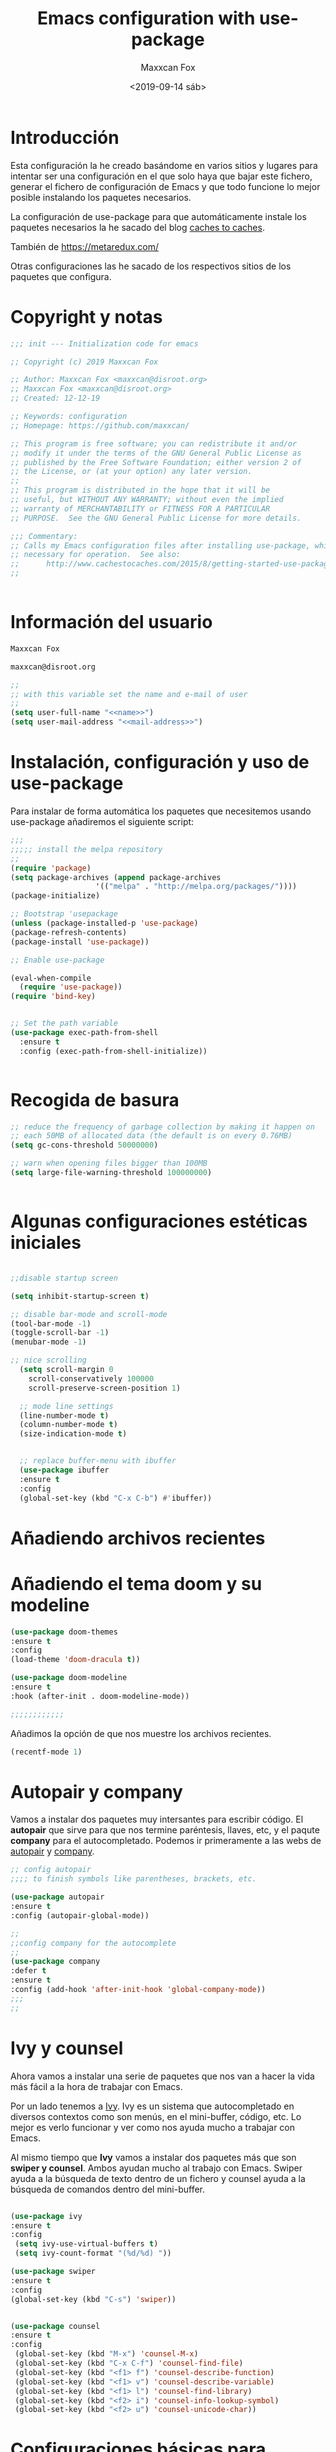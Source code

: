 #+title: Emacs configuration with use-package
#+author: Maxxcan Fox
#+email: maxxcan@disroot.org
#+date: <2019-09-14 sáb>

* Introducción

Esta configuración la he creado basándome en varios sitios y lugares para intentar ser una configuración en el que solo haya que bajar este fichero, generar el fichero de configuración de Emacs y que todo funcione lo mejor posible instalando los paquetes necesarios. 

La configuración de use-package para que automáticamente instale los paquetes necesarios la he sacado del blog [[http://cachestocaches.com/2015/8/getting-started-use-package/][caches to caches]]. 

También de [[https://github.com/bbatsov/emacs.d/blob/master/init.el][https://metaredux.com/]]

Otras configuraciones las he sacado de los respectivos sitios de los paquetes que configura. 

* Copyright y notas

#+name: copyright
#+BEGIN_SRC emacs-lisp
;;; init --- Initialization code for emacs

;; Copyright (c) 2019 Maxxcan Fox

;; Author: Maxxcan Fox <maxxcan@disroot.org>
;; Maxxcan Fox <maxxcan@disroot.org>
;; Created: 12-12-19

;; Keywords: configuration
;; Homepage: https://github.com/maxxcan/

;; This program is free software; you can redistribute it and/or
;; modify it under the terms of the GNU General Public License as
;; published by the Free Software Foundation; either version 2 of
;; the License, or (at your option) any later version.
;;
;; This program is distributed in the hope that it will be
;; useful, but WITHOUT ANY WARRANTY; without even the implied
;; warranty of MERCHANTABILITY or FITNESS FOR A PARTICULAR
;; PURPOSE.  See the GNU General Public License for more details.

;;; Commentary:
;; Calls my Emacs configuration files after installing use-package, which is
;; necessary for operation.  See also:
;;      http://www.cachestocaches.com/2015/8/getting-started-use-package/
;;


#+END_SRC

* Información del usuario

#+name: name
#+BEGIN_SRC emacs-lisp
Maxxcan Fox
#+END_SRC


#+name: mail-address
#+BEGIN_SRC emacs-lisp
maxxcan@disroot.org
#+END_SRC


#+name: user
#+BEGIN_SRC emacs-lisp :noweb yes
;;
;; with this variable set the name and e-mail of user
;;
(setq user-full-name "<<name>>")
(setq user-mail-address "<<mail-address>>")

#+END_SRC

* Instalación, configuración y uso de use-package

Para instalar de forma automática los paquetes que necesitemos usando use-package añadiremos el siguiente script: 

#+name: use-package
#+BEGIN_SRC emacs-lisp
;;;
;;;;; install the melpa repository
;;
(require 'package)
(setq package-archives (append package-archives
			       '(("melpa" . "http://melpa.org/packages/"))))
(package-initialize)

;; Bootstrap 'usepackage
(unless (package-installed-p 'use-package)
(package-refresh-contents)
(package-install 'use-package))

;; Enable use-package

(eval-when-compile
  (require 'use-package))
(require 'bind-key)


;; Set the path variable
(use-package exec-path-from-shell
  :ensure t
  :config (exec-path-from-shell-initialize))


#+END_SRC

* Recogida de basura 

#+name:garbage
#+begin_src emacs-lisp
;; reduce the frequency of garbage collection by making it happen on
;; each 50MB of allocated data (the default is on every 0.76MB)
(setq gc-cons-threshold 50000000)

;; warn when opening files bigger than 100MB
(setq large-file-warning-threshold 100000000)


#+end_src

* Algunas configuraciones estéticas iniciales

#+name: initial-bootstrap
#+begin_src emacs-lisp

;;disable startup screen

(setq inhibit-startup-screen t)

;; disable bar-mode and scroll-mode
(tool-bar-mode -1)
(toggle-scroll-bar -1)
(menubar-mode -1)

;; nice scrolling
  (setq scroll-margin 0
	scroll-conservatively 100000
	scroll-preserve-screen-position 1)

  ;; mode line settings
  (line-number-mode t)
  (column-number-mode t)
  (size-indication-mode t)


  ;; replace buffer-menu with ibuffer
  (use-package ibuffer 
  :ensure t
  :config
  (global-set-key (kbd "C-x C-b") #'ibuffer))

#+end_src 
* Añadiendo archivos recientes
* Añadiendo el tema doom y su modeline

#+name: theme
#+begin_src emacs-lisp
(use-package doom-themes
:ensure t
:config
(load-theme 'doom-dracula t))

(use-package doom-modeline
:ensure t
:hook (after-init . doom-modeline-mode))

;;;;;;;;;;;;
#+end_src

Añadimos la opción de que nos muestre los archivos recientes.

#+NAME: recent-files
#+BEGIN_SRC emacs-lisp
(recentf-mode 1)
#+END_SRC

* Autopair y company 

Vamos a instalar dos paquetes muy intersantes para escribir código. El *autopair* que sirve para que nos termine paréntesis, llaves, etc, y el paqute *company* para el autocompletado. Podemos ir primeramente a las webs de [[https://github.com/joaotavora/autopair][autopair]] y [[https://company-mode.github.io/][company]]. 


#+name: autopair-company 
#+BEGIN_SRC emacs-lisp
;; config autopair
;;;; to finish symbols like parentheses, brackets, etc.

(use-package autopair 
:ensure t
:config (autopair-global-mode))

;;
;;config company for the autocomplete
;;
(use-package company
:defer t
:ensure t
:config (add-hook 'after-init-hook 'global-company-mode))
;;;
;;
#+END_SRC

* Ivy y counsel

Ahora vamos a instalar una serie de paquetes que nos van a hacer la vida más fácil a la hora de trabajar con Emacs. 

 Por un lado tenemos a  [[https://oremacs.com/swiper/][Ivy]]. Ivy es un sistema que autocompletado en diversos contextos como son menús, en el mini-buffer, código, etc. Lo mejor es verlo funcionar y ver como nos ayuda mucho a trabajar con Emacs. 

 Al mismo tiempo que *Ivy* vamos a instalar dos paquetes más que son *swiper y counsel*. Ambos ayudan mucho al trabajo con Emacs. Swiper ayuda a la búsqueda de texto dentro de un fichero y counsel ayuda a la búsqueda de comandos dentro del mini-buffer.  

#+name: ivy
#+begin_src emacs-lisp

  (use-package ivy
  :ensure t
  :config 
   (setq ivy-use-virtual-buffers t)
   (setq ivy-count-format "(%d/%d) "))

  (use-package swiper
  :ensure t
  :config 
  (global-set-key (kbd "C-s") 'swiper))


  (use-package counsel
  :ensure t
  :config 
   (global-set-key (kbd "M-x") 'counsel-M-x)
   (global-set-key (kbd "C-x C-f") 'counsel-find-file)
   (global-set-key (kbd "<f1> f") 'counsel-describe-function)
   (global-set-key (kbd "<f1> v") 'counsel-describe-variable)
   (global-set-key (kbd "<f1> l") 'counsel-find-library)
   (global-set-key (kbd "<f2> i") 'counsel-info-lookup-symbol)
   (global-set-key (kbd "<f2> u") 'counsel-unicode-char))
#+end_src

* Configuraciones básicas para Orgmode

Org mode es una de las mejores maravillas que tiene Emacs. Se le suele llamar una skill app dentro de Emacs. Darían muchos documentos para explicar todo lo que se puede hacer con org-mode pero al menos para empezar podemos hacer que sea agradable a la vista y más cómodo de usar. Para ellos nos basaremos en un artículo de *Howard Abrams* llamado *org-mode como un procesador de texto* que podemos encontrar [[http://www.howardism.org/Technical/Emacs/orgmode-wordprocessor.html][aquí]]. 

 De ese artículo podemos sacar la siguiente configuración: 
 
** Para que cuando usemos * / o _ para resaltar texto, estos símbolos no aparezcan:

 #+name: org-hide-emphansis 
 #+BEGIN_SRC emacs-lisp :noweb yes

(use-package org
:ensure t
:config
(setq org-hide-emphasis-markers t))

 #+END_SRC 

** Para mejorar los bullets y que sean más bonitos

 #+name: bullets-format
 #+begin_src emacs-lisp :noweb yes
 (font-lock-add-keywords 'org-mode
                         '(("^ +\\([-*]\\) "
                            (0 (prog1 () (compose-region (match-beginning 1) (match-end 1) "•"))))))
 #+end_src 

** Mejorando aún más el aspecto de los bullets gracias al paquete *org-bullets*

#+name: org-bullets
#+BEGIN_SRC emacs-lisp
(use-package org-bullets
:ensure t
:config 
(add-hook 'org-mode-hook (lambda () (org-bullets-mode 1))))
;;;;;;
#+END_SRC 

** Adaptando el texto a la ventana
Finalmente haremos que cuando se visualice un fichero con extensión .org éste se adapte a la ventana y cuando la línea llegue al final de ésta haga un salto de carro. Para ellos añadiremos la línea 

#+name: visual-line
#+BEGIN_SRC emacs-lisp
(add-hook 'org-mode-hook 'visual-line-mode)

;;;;
#+END_SRC

** Autocompletado para Org-mode 

Para activar el autocompletado en org instalremos el paquete *org-ac* y añadiremos la siguiente configuración:

#+name:org-ac
#+BEGIN_SRC emacs-lisp
(use-package org-ac
:ensure t
:config
(org-ac/config-default))
#+END_SRC 

** Todo el código org necesario

#+name: org
#+BEGIN_SRC emacs-lisp :noweb yes
<<org-hide-emphasis>>
<<bullets-format>>
<<org-bullets>>
<<visual-line>>
<<org-ac>>
#+END_SRC

* Añadiendo números de líneas
 En emacs tenemos mucha información en el mini-buffer como el nombre del archivo, el modo en el que está, los modos menores y la línea en la que estamos, pero hay que reconocer que muchas veces es más cómodo tener los números de línea a la izquierda del documento, junto a las líneas del documento. Para ello tenemos el paquete *nlinum* 

 Así que tendremos que instalarlo y añadirlo a nuestra configuración. 

 #+name: nlinum
 #+BEGIN_SRC emacs-lisp

(use-package nlinum
:ensure t
:config
(global-set-key (kbd "<f9>") #'nlinum-mode))

 #+END_SRC

* Añadiendo neo-tree para la navegación a través de los ficheros

Aunque es muy cómodo usar el programar *dired* para navegar entre los ficheros es muy práctico usar programas como neo-tree que es una versión para Emacs del neovim. Yo lo tengo configurado para que con la tecla <f8> se active. 

#+name: neotree
#+begin_src emacs-lisp
(use-package neotree
:ensure t
:config
(setq neo-theme 'icons)
(global-set-key [f8] 'neotree-toggle))

#+END_SRC

* Añadiendo dashboard para un inicio bonito
Para ponerle una pantalla de inicio bonito usaremos el paquete *dashboard* que es un paquete que usa Spacemacs en el inicio solo que adaptado para poder ser usado en cualquier Emacs aunque no usemos Spacemacs. La configuración básica es por ejemplo:

#+name: dashboard
#+BEGIN_SRC emacs-lisp
(use-package dashboard
:ensure t
:config
(dashboard-setup-startup-hook)

;; Set the title
(setq dashboard-banner-logo-title "Bienvenido al mejor Editor del Mundo -- Emacs --")


(setq dashboard-startup-banner 'logo)
;; Value can be
;; 'official which displays the official emacs logo
;; 'logo which displays an alternative emacs logo
;; 1, 2 or 3 which displays one of the text banners
;; "path/to/your/image.png" which displays whatever image you would prefer

;; Content is not centered by default. To center, set
(setq dashboard-center-content nil)

;; To disable shortcut "jump" indicators for each section, set
(setq dashboard-show-shortcuts nil)

;;To customize which widgets are displayed, you can use the following snippet

(setq dashboard-items '((recents  . 5)
                        (projects . 5)
                        (agenda . 5)))

(setq dashboard-set-heading-icons t)
(setq dashboard-set-file-icons t)

(dashboard-modify-heading-icons '((recents . "file-text")
                                  (bookmarks . "book")))

(setq dashboard-set-init-info t)


(add-to-list 'dashboard-items '(agenda) t)

(setq show-week-agenda-p t))

;;;;;;;;;;;;;
#+END_SRC

* Instalando projectile
Projectile es un gestor de proyectos. Lo instalamos ya que lo pide dashboard.

#+name: projectile
#+BEGIN_SRC emacs-lisp
(use-package projectile
  :ensure t
  :config
  (define-key projectile-mode-map (kbd "s-p") 'projectile-command-map)
  (define-key projectile-mode-map (kbd "C-c p") 'projectile-command-map)
  (projectile-mode +1))
#+END_SRC
* Instalando Smex y which-key
Finalmente instalaremos dos paquetes que son muy útiles. El primero de ellos es *smex* el cual consigue que cuando empecemos a escribir un comando tras pulsar M-x los comandos que nos pongan primero gracias a counsel sean los que más hemos usado. 

El segundo paquete es which-key y éste vale para cuando empecemos a usar las combinacionesde teclas. Este paquete lo que hace es que a la vez que vamos ejecutando las combinaciones de teclas se nos muestra una lista de qué siguiente combinación de teclas sigue y qué comando ejecutará.

#+name: smex-whichkey
#+BEGIN_SRC emacs-lisp
;; iniciamos Smex
(use-package smex
:ensure t
:config 
(smex-initialize))
;;;
;; iniciamos el paquete which-key
(use-package which-key
:defer 10
:ensure t
:config
(which-key-setup-minibuffer)
(which-key-mode 1))
;;;
;;
#+END_SRC
* Rainbow para que dibuje de distintos colores los  delimitadores
Rainbow-delimiters es un paquete que colorea de distintos colores para que cuando trabajamos con muchos paréntesis, corchetes, etc, veamos la diferencia.
#+name: rainbow
#+begin_src emacs-lisp
(use-package rainbow-delimiters
:ensure t
:defer t
:config
(add-hook 'prog-mode-hook #'prog-delimiters-mode))
#+END_SRC

* Usando el propio navegador de Emacs por defecto

Por defecto, Emacs que se adapta muy bien al entorno donde estés trabajando abrirá el navegador que tengas configurado en tu escritorio por defecto cuando quieras abrir un enlace. Si en vez de que abra el navegador por defecto quieres que no salga de Emacs y use su propio navegador en modo texto añadiremos la siguiente línea de configuración a nuestro fichero de configuración

#+name: eww
#+BEGIN_SRC emacs-lisp
(setq browse-url-browser-function 'eww-browse-url)
#+END_SRC

* Separando la restante configuración en ficheros separados
A partir de aquí prefiero dejar el fichero principal de configuración con poco contenido y el resto de configuraciones que sean ficheros pequeños con la configuración justa para los paquetes necesarios. Para eso añadiremos en el fichero principal de configuracón un archivo que lo que hace es cargar la configuración de todos los ficheros de configuración que hayan en su mismo directorio, y luego además escribimos una orden (cargada antes  de ese fichero) para que carguen todos los ficheros de ese directorio.

Además definimos el path que variará según tu versión de Emacs

#+name: config-path
#+BEGIN_SRC emacs-lisp
~/.emacs.d/config
#+END_SRC


Además vamos a crear  el fichero load-directory que es el que carga todos los ficheros de configuración de ese directorio, también recordar que hay que crear el directorio primero.


#+BEGIN_SRC emacs-lisp :tangle ~/.emacs.d/config/load-directory :mkdirp yes

(defun load-directory (directory)
  "Load recursively all `.el' files in DIRECTORY."
  (dolist (element (directory-files-and-attributes directory nil nil nil))
    (let* ((path (car element))
           (fullpath (concat directory "/" path))
           (isdir (car (cdr element)))
           (ignore-dir (or (string= path ".") (string= path ".."))))
      (cond
       ((and (eq isdir t) (not ignore-dir))
        (load-directory fullpath))
       ((and (eq isdir nil) (string= (substring path -3) ".el"))
        (load (file-name-sans-extension fullpath)))))))

#+END_SRC


#+name: load-directory
#+BEGIN_SRC emacs-lisp :noweb yes
;; cargamos el fichero load-directory 
(load "<<config-path>>/load-directory")
(load-directory "<<config-path>>")
;;;
;;;
#+END_SRC

** Añadiendo fichero por fichero 

Con la configuración anterior añadimos por defecto toda la configuración que pongamos en el directorio definido en el último código y la única forma de que no cargue esa configuración es eliminando el fichero del directorio. 
Otra forma para añadir mayor control es añadir el directorio al path e ir añadiendo fichero por fichero con la palabra clave *require*. Eso sí, para que esto funcione los ficheros de configuración .el tienen que terminar con la línea *(provide 'nombre-fichero)* y luego escribiremos ese *nombre-fichero* usando *require* de la forma *(require 'nombre-fichero)*. Así vamos añadir el path para poder añadir fichero por fichero. 

#+name: añadir-path
#+BEGIN_SRC emacs-lisp :noweb yes
(add-to-list 'load-path "<<config-path>>")
#+END_SRC

Tenemos toda la información en el [[https://www.emacswiki.org/emacs/LoadingLispFiles][wiki de Emacs]].

* Juntando todo el código

#+BEGIN_SRC emacs-lisp :tangle ~/.emacs.d/init :noweb yes :padline no :results silent
<<copyright>>
<<user>>
<<use-package>>
<<initial-bootstrap>>
<<recent-files>>
<<theme>>
<<autopair-company>>
<<ivy>>
<<org>>
<<nlinum>>
<<neotree>>
<<dashboard>>
<<projectile>>
<<smex-whichkey>>
<<rainbow>>
;;<<eww>>
<<load-directory>>
;;<<añadir-path>>
#+END_SRC

* Exportando 

Tal como he indicado en la propia plantilla para exportar el código podemos usar la combinación de teclas C-c C-v t (C es control) o bien escribir en el minibuffer con Alt-x, org-babel-tangle

Como vemos al final hay dos conjuntos de código que tienen la orden :tangle y nombre de archivo. Ese tangle significa que ese código se generará en un fichero que le hemos indicado.
